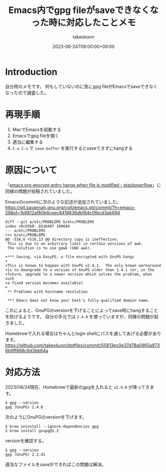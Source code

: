 :PROPERTIES:
:ID:       DB5D710F-6168-47D4-9044-1ED3D24D61E6
:mtime:    20231204002930
:ctime:    20230624130858
:END:
#+TITLE: Emacs内でgpg fileがsaveできなくなった時に対応したことメモ
#+AUTHOR: takeokunn
#+DESCRIPTION: description
#+DATE: 2023-06-24T09:00:00+09:00
#+HUGO_BASE_DIR: ../../
#+HUGO_SECTION: posts/fleeting
#+HUGO_CATEGORIES: fleeting
#+HUGO_TAGS: emacs
#+HUGO_DRAFT: false
#+STARTUP: nohideblocks
* Introduction

自分用のメモです。
何もしていないのに急にgpg fileがEmacsでsaveできなくなったので調査した。

* 再現手順

1. MacでEmacsを起動する
2. Emacsでgpg fileを開く
3. 適当に編集する
4. =C-x C-s= で =save-buffer= を実行するとsaveできずにhangする

* 原因について

「[[https://stackoverflow.com/questions/76388376/emacs-org-encrypt-entry-hangs-when-file-is-modified][emacs org-encrypt-entry hangs when file is modified - stackoverflow]]」に同様の問題が投稿されていました。

Emacsのcommitに次のような記述が追加されていました。
[[https://git.savannah.gnu.org/cgit/emacs.git/commit/?h=emacs-29&id=1b9812af80b6ceec8418636dbf84c0fbcd3ab694][https://git.savannah.gnu.org/cgit/emacs.git/commit/?h=emacs-29&id=1b9812af80b6ceec8418636dbf84c0fbcd3ab694]]

#+begin_example
  diff --git a/etc/PROBLEMS b/etc/PROBLEMS
  index c0cb5b0..82ab48f 100644
  --- a/etc/PROBLEMS
  +++ b/etc/PROBLEMS
  @@ -516,6 +516,13 @@ directory copy is ineffective.
   This is due to an arbitrary limit in certain versions of awk.
   The solution is to use gawk (GNU awk).

  +*** Saving, via EasyPG, a file encrypted with GnuPG hangs
  +
  +This is known to happen with GnuPG v2.4.1.  The only known workaround
  +is to downgrade to a version of GnuPG older than 2.4.1 (or, in the
  +future, upgrade to a newer version which solves the problem, when such
  +a fixed version becomes available)
  +
   ,** Problems with hostname resolution

   ,*** Emacs does not know your host's fully-qualified domain name.
#+end_example

これによると、GnuPGのversionを下げることによってsave時にhangすることを防げるようです。
自分の手元では =2.4.0= を使っていますが、同様の問題が起きました。

Homebrewで入れる場合はちゃんとlogin shellにパスを通してあげる必要があります。
[[https://github.com/takeokunn/dotfiles/commit/55813ec0e37d78a0965a8736b9ff868c6d3bb64a][https://github.com/takeokunn/dotfiles/commit/55813ec0e37d78a0965a8736b9ff868c6d3bb64a]]
* 対応方法

2023/06/24現在、Homebrewで最新のgpgを入れると =v2.4.0= が降ってきます。

#+begin_src shell
  $ gpg --version
  gpg (GnuPG) 2.4.0
#+end_src

次のようにGnuPGのversionを下げます。

#+begin_src shell
  $ brew uninstall --ignore-dependencies gpg
  $ brew install gnupg@2.2
#+end_src

versionを確認する。

#+begin_src shell
  $ gpg --version
  gpg (GnuPG) 2.2.41
#+end_src

適当なファイルをsaveができればこの問題は解決。
